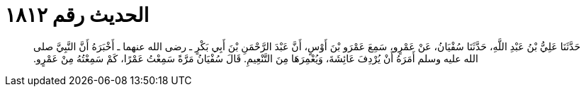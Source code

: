 
= الحديث رقم ١٨١٢

[quote.hadith]
حَدَّثَنَا عَلِيُّ بْنُ عَبْدِ اللَّهِ، حَدَّثَنَا سُفْيَانُ، عَنْ عَمْرٍو، سَمِعَ عَمْرَو بْنَ أَوْسٍ، أَنَّ عَبْدَ الرَّحْمَنِ بْنَ أَبِي بَكْرٍ ـ رضى الله عنهما ـ أَخْبَرَهُ أَنَّ النَّبِيَّ صلى الله عليه وسلم أَمَرَهُ أَنْ يُرْدِفَ عَائِشَةَ، وَيُعْمِرَهَا مِنَ التَّنْعِيمِ‏.‏ قَالَ سُفْيَانُ مَرَّةً سَمِعْتُ عَمْرًا، كَمْ سَمِعْتُهُ مِنْ عَمْرٍو‏.‏